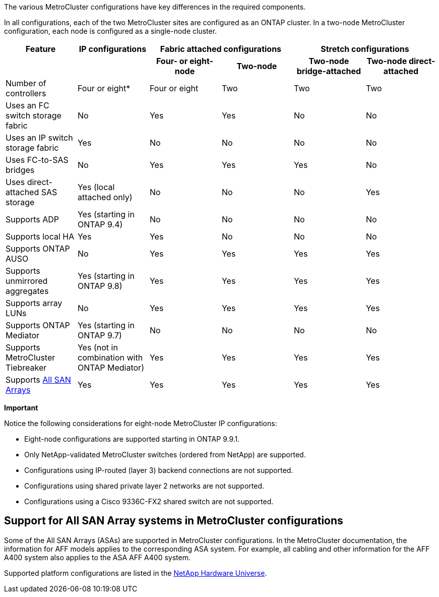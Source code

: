 The various MetroCluster configurations have key differences in the required components.

In all configurations, each of the two MetroCluster sites are configured as an ONTAP cluster. In a two-node MetroCluster configuration, each node is configured as a single-node cluster.

|===

h| Feature h| IP configurations  2+h| Fabric attached configurations 2+h| Stretch configurations

h|
h|
h| *Four- or eight-node*
h| *Two-node*
h| *Two-node bridge-attached*
h| *Two-node direct-attached*

a|
Number of controllers
a|
Four or eight*
a|
Four or eight
a|
Two
a|
Two
a|
Two
a|
Uses an FC switch storage fabric
a|
No
a|
Yes
a|
Yes
a|
No
a|
No
a|
Uses an IP switch storage fabric
a|
Yes
a|
No
a|
No
a|
No
a|
No
a|
Uses FC-to-SAS bridges
a|
No
a|
Yes
a|
Yes
a|
Yes
a|
No
a|
Uses direct-attached SAS storage
a|
Yes (local attached only)
a|
No
a|
No
a|
No
a|
Yes
a|
Supports ADP
a|
Yes (starting in ONTAP 9.4)
a|
No
a|
No
a|
No
a|
No
a|
Supports local HA
a|
Yes
a|
Yes
a|
No
a|
No
a|
No
a|
Supports ONTAP AUSO
a|
No
a|
Yes
a|
Yes
a|
Yes
a|
Yes
a|
Supports unmirrored aggregates
a|
Yes (starting in ONTAP 9.8)
a|
Yes
a|
Yes
a|
Yes
a|
Yes
a|
Supports array LUNs
a|
No
a|
Yes
a|
Yes
a|
Yes
a|
Yes
a|
Supports ONTAP Mediator
a|
Yes (starting in ONTAP 9.7)
a|
No
a|
No
a|
No
a|
No
a|
Supports MetroCluster Tiebreaker
a|
Yes (not in combination with ONTAP Mediator)
a|
Yes
a|
Yes
a|
Yes
a|
Yes
|
Supports <<Support for All SAN Array systems in MetroCluster configurations,All SAN Arrays>>
a|
Yes
a|
Yes
a|
Yes
a|
Yes
a|
Yes
|===

*Important*

Notice the following considerations for eight-node MetroCluster IP configurations:

* Eight-node configurations are supported starting in ONTAP 9.9.1.
* Only NetApp-validated MetroCluster switches (ordered from NetApp) are supported.
* Configurations using IP-routed (layer 3) backend connections are not supported.
* Configurations using shared private layer 2 networks are not supported.
* Configurations using a Cisco 9336C-FX2 shared switch are not supported.
//2021-04-21 1374268

== Support for All SAN Array systems in MetroCluster configurations

Some of the All SAN Arrays (ASAs) are supported in MetroCluster configurations. In the MetroCluster documentation, the information for AFF models applies to the corresponding ASA system. For example, all cabling and other information for the AFF A400 system also applies to the ASA AFF A400 system.

Supported platform configurations are listed in the https://hwu.netapp.com[NetApp Hardware Universe].
